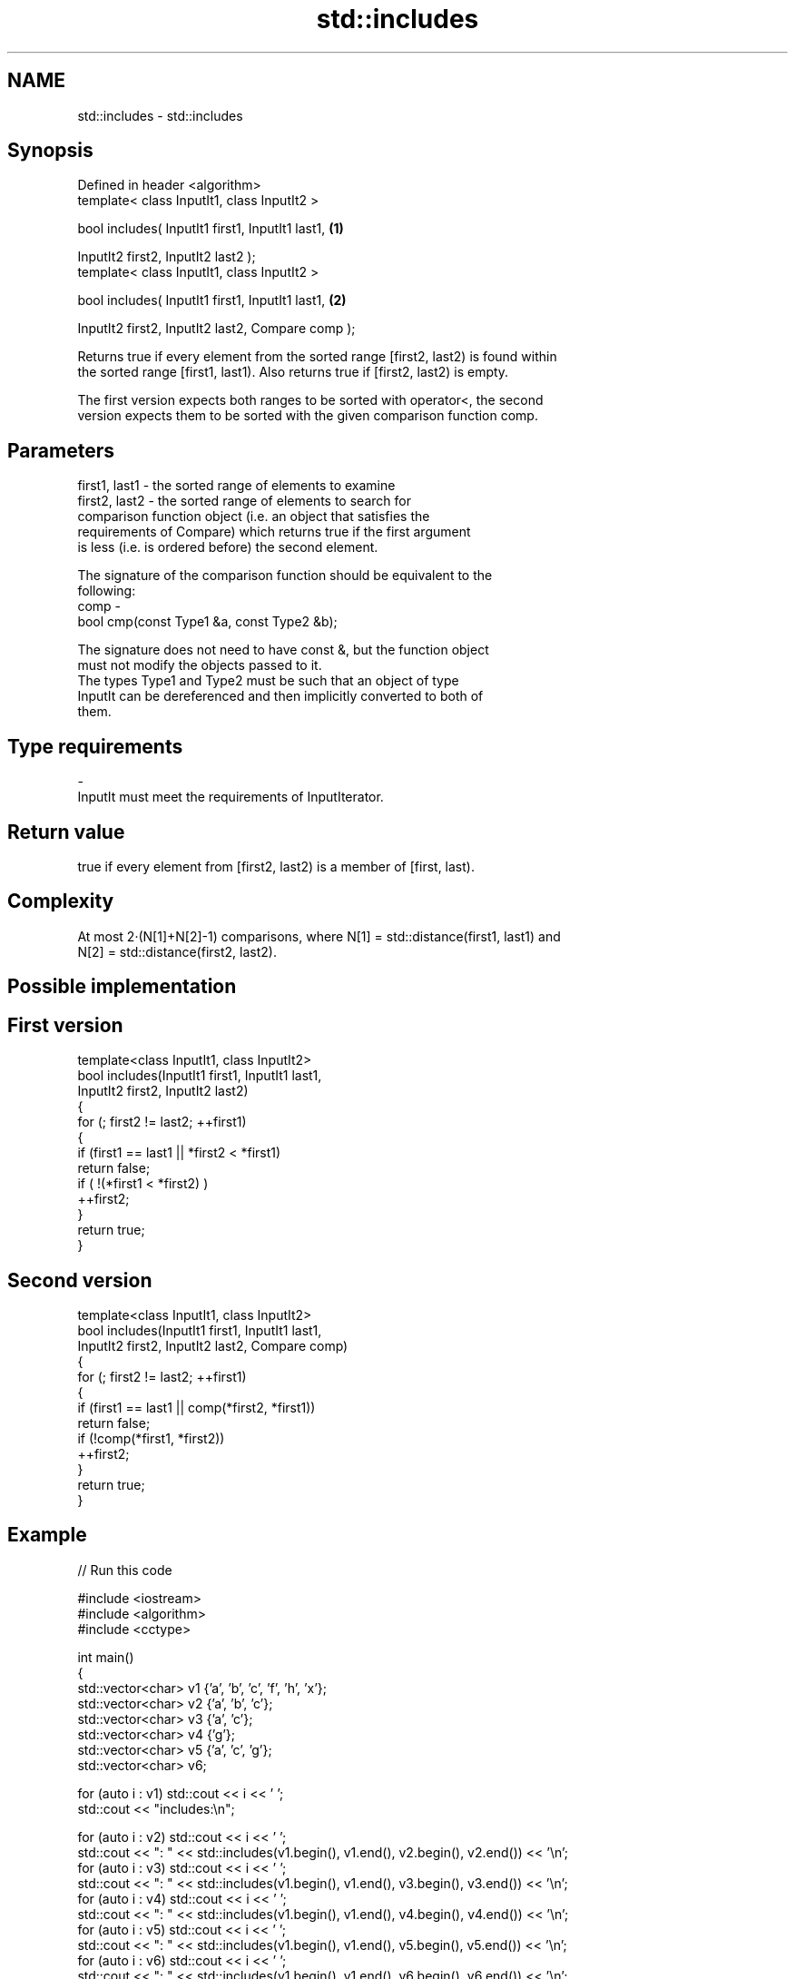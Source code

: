 .TH std::includes 3 "Nov 25 2015" "2.0 | http://cppreference.com" "C++ Standard Libary"
.SH NAME
std::includes \- std::includes

.SH Synopsis
   Defined in header <algorithm>
   template< class InputIt1, class InputIt2 >

   bool includes( InputIt1 first1, InputIt1 last1,                 \fB(1)\fP

                  InputIt2 first2, InputIt2 last2 );
   template< class InputIt1, class InputIt2 >

   bool includes( InputIt1 first1, InputIt1 last1,                 \fB(2)\fP

                  InputIt2 first2, InputIt2 last2, Compare comp );

   Returns true if every element from the sorted range [first2, last2) is found within
   the sorted range [first1, last1). Also returns true if [first2, last2) is empty.

   The first version expects both ranges to be sorted with operator<, the second
   version expects them to be sorted with the given comparison function comp.

.SH Parameters

   first1, last1 - the sorted range of elements to examine
   first2, last2 - the sorted range of elements to search for
                   comparison function object (i.e. an object that satisfies the
                   requirements of Compare) which returns true if the first argument
                   is less (i.e. is ordered before) the second element.

                   The signature of the comparison function should be equivalent to the
                   following:
   comp          -
                    bool cmp(const Type1 &a, const Type2 &b);

                   The signature does not need to have const &, but the function object
                   must not modify the objects passed to it.
                   The types Type1 and Type2 must be such that an object of type
                   InputIt can be dereferenced and then implicitly converted to both of
                   them. 
.SH Type requirements
   -
   InputIt must meet the requirements of InputIterator.

.SH Return value

   true if every element from [first2, last2) is a member of [first, last).

.SH Complexity

   At most 2·(N[1]+N[2]-1) comparisons, where N[1] = std::distance(first1, last1) and
   N[2] = std::distance(first2, last2).

.SH Possible implementation

.SH First version
   template<class InputIt1, class InputIt2>
   bool includes(InputIt1 first1, InputIt1 last1,
                 InputIt2 first2, InputIt2 last2)
   {
       for (; first2 != last2; ++first1)
       {
           if (first1 == last1 || *first2 < *first1)
               return false;
           if ( !(*first1 < *first2) )
               ++first2;
       }
       return true;
   }
.SH Second version
   template<class InputIt1, class InputIt2>
   bool includes(InputIt1 first1, InputIt1 last1,
                 InputIt2 first2, InputIt2 last2, Compare comp)
   {
       for (; first2 != last2; ++first1)
       {
           if (first1 == last1 || comp(*first2, *first1))
               return false;
           if (!comp(*first1, *first2))
               ++first2;
       }
       return true;
   }

.SH Example

   
// Run this code

 #include <iostream>
 #include <algorithm>
 #include <cctype>
  
 int main()
 {
   std::vector<char> v1 {'a', 'b', 'c', 'f', 'h', 'x'};
   std::vector<char> v2 {'a', 'b', 'c'};
   std::vector<char> v3 {'a', 'c'};
   std::vector<char> v4 {'g'};
   std::vector<char> v5 {'a', 'c', 'g'};
   std::vector<char> v6;
  
   for (auto i : v1) std::cout << i << ' ';
   std::cout << "includes:\\n";
  
   for (auto i : v2) std::cout << i << ' ';
   std::cout << ": " << std::includes(v1.begin(), v1.end(), v2.begin(), v2.end()) << '\\n';
   for (auto i : v3) std::cout << i << ' ';
   std::cout << ": " << std::includes(v1.begin(), v1.end(), v3.begin(), v3.end()) << '\\n';
   for (auto i : v4) std::cout << i << ' ';
   std::cout << ": " << std::includes(v1.begin(), v1.end(), v4.begin(), v4.end()) << '\\n';
   for (auto i : v5) std::cout << i << ' ';
   std::cout << ": " << std::includes(v1.begin(), v1.end(), v5.begin(), v5.end()) << '\\n';
   for (auto i : v6) std::cout << i << ' ';
   std::cout << ": " << std::includes(v1.begin(), v1.end(), v6.begin(), v6.end()) << '\\n';
  
   auto cmp_nocase = [](char a, char b) {
     return std::tolower(a) < std::tolower(b);
   };
   std::vector<char> v7 {'A', 'B', 'C'};
   for (auto i : v7) std::cout << i << ' ';
   std::cout << ": "
             << std::includes(v1.begin(), v1.end(), v7.begin(), v7.end(), cmp_nocase)
             << '\\n';
 }

.SH Output:

 a b c f h x includes:
 a b c : 1
 a c : 1
 g : 0
 a c g : 0
 A B C : 1

.SH See also

   set_difference computes the difference between two sets
                  \fI(function template)\fP 
   search         searches for a range of elements
                  \fI(function template)\fP 

